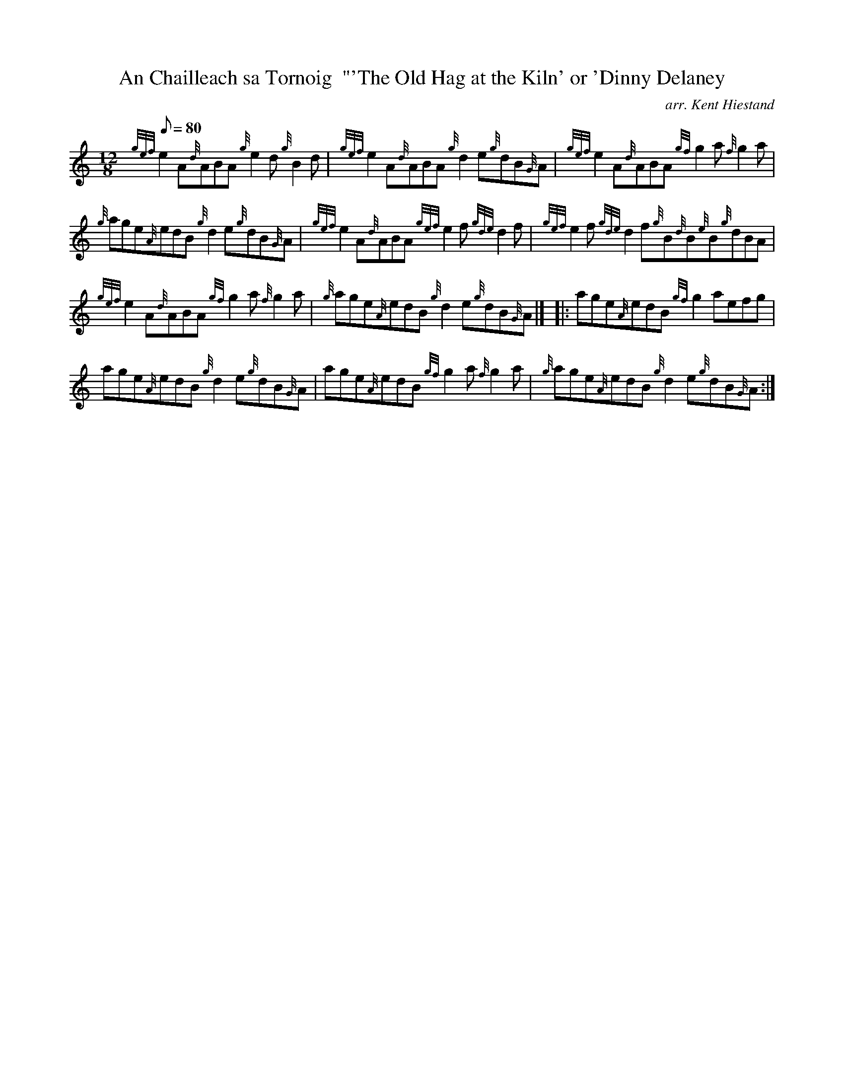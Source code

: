 X:1
T:An Chailleach sa Tornoig  "'The Old Hag at the Kiln' or 'Dinny Delaney
M:12/8
L:1/8
Q:80
C:arr. Kent Hiestand
S:Jig
K:HP
{gef}e2A{d}ABA{g}e2d{g}B2d|
{gef}e2A{d}ABA{g}d2e{g}dB{G}A|
{gef}e2A{d}ABA{gf}g2a{f}g2a|  !
{g}age{A}edB{g}d2e{g}dB{G}A|
{gef}e2A{d}ABA{gef}e2f{gde}d2f|
{gef}e2f{gde}d2f{g}B{d}B{e}B{g}dBA|  !
{gef}e2A{d}ABA{gf}g2a{f}g2a|
{g}age{A}edB{g}d2e{g}dB{G}A|] |:
age{A}edB{gf}g2aefg|  !
age{A}edB{g}d2e{g}dB{G}A|
age{A}edB{gf}g2a{f}g2a|
{g}age{A}edB{g}d2e{g}dB{G}A:|  !

